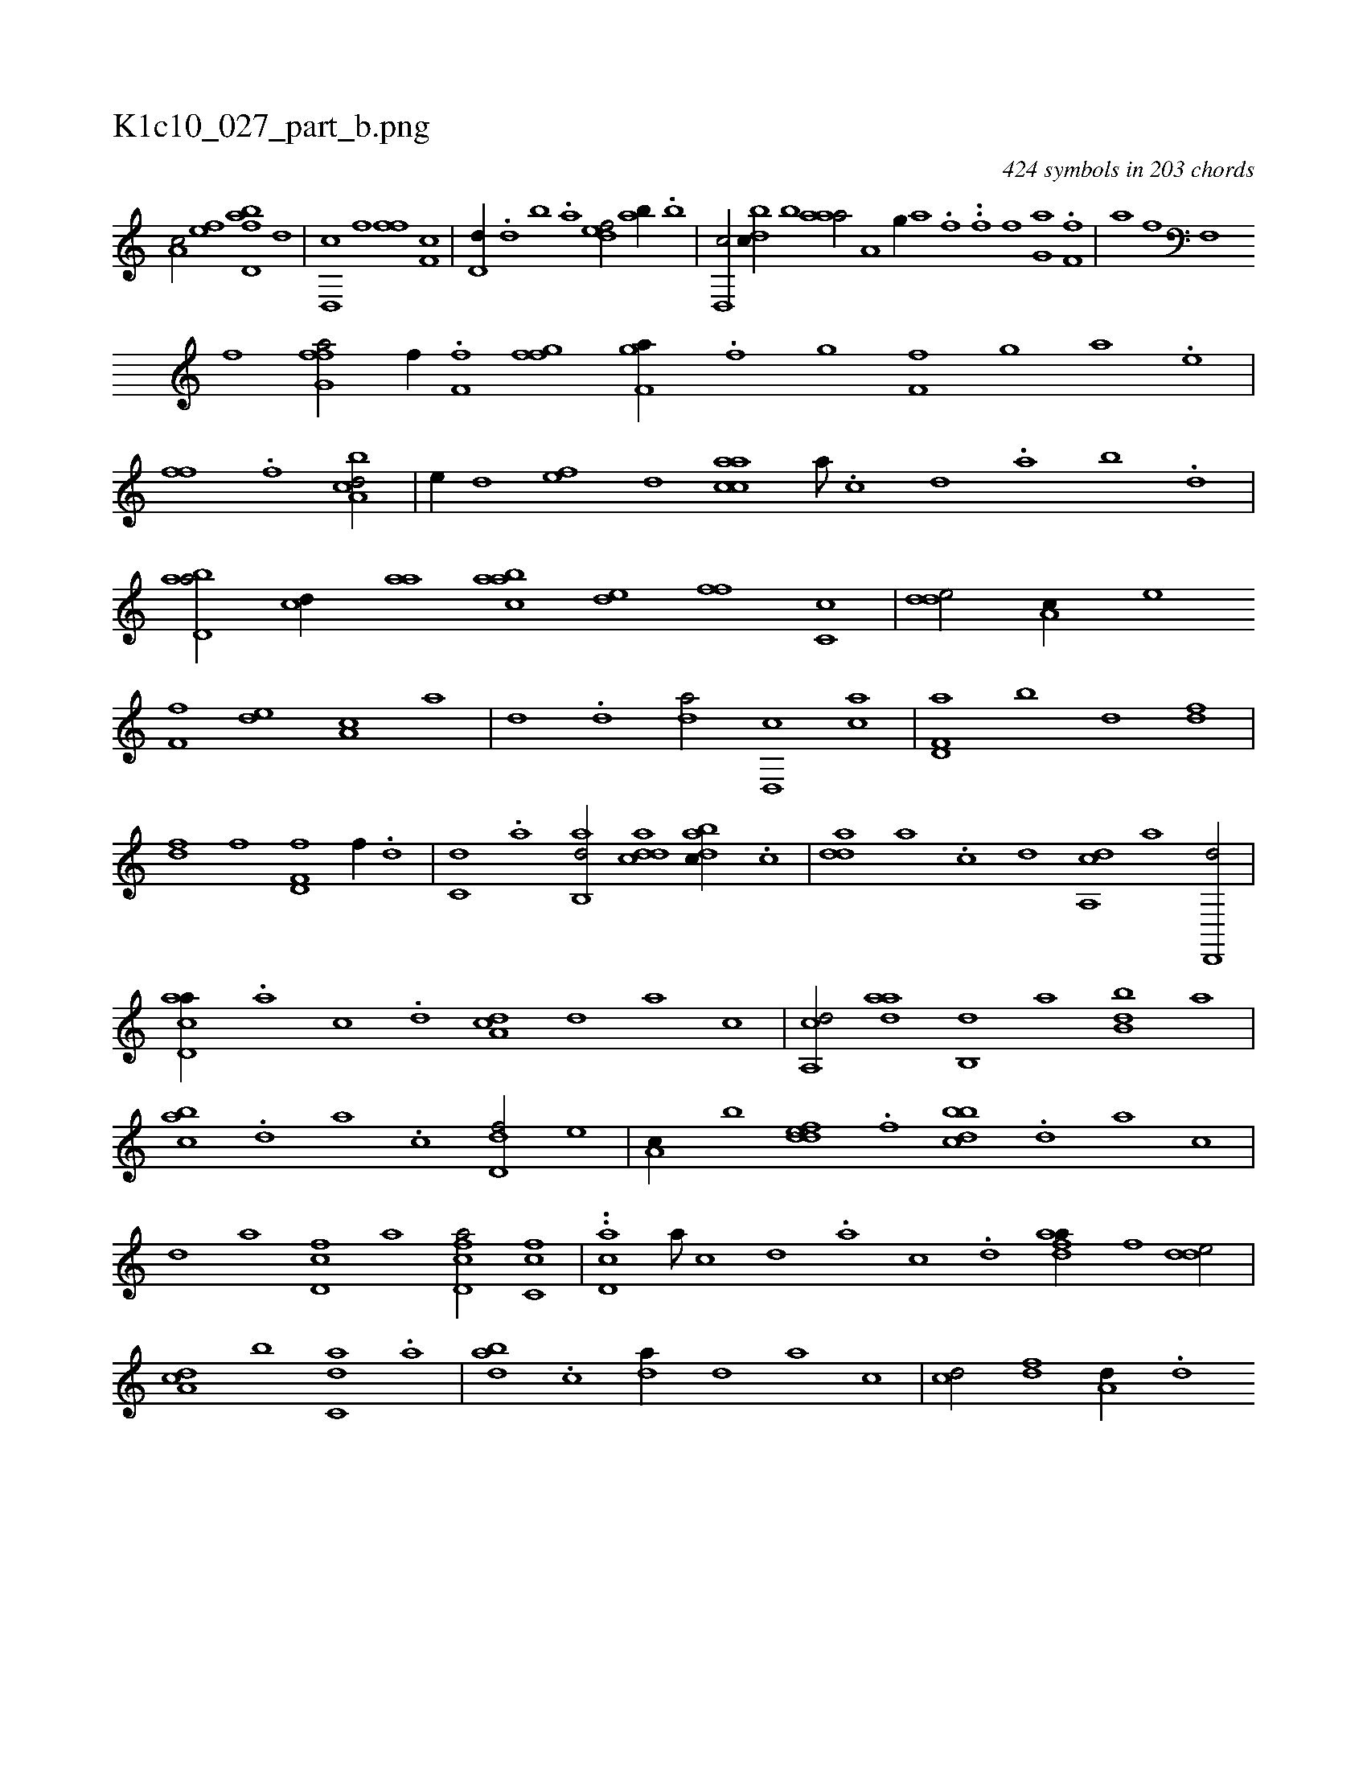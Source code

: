 X:1
%
%%titleleft true
%%tabaddflags 0
%%tabrhstyle grid
%
T:K1c10_027_part_b.png
C:424 symbols in 203 chords
L:1/1
K:italiantab
%
[,a,c/] [ef] [fbd,a] [,,,,d] |\
	[,d,,c] [,,f] [,,ff] [,f,c] |\
	[,,d,d//] .[,d] [,b] .[,a] [,,def/] [,ab//] .[,b] |\
	[,d,,c/] [,bdc//] [,,b] [,aaa/] [i,,h//] [,,,,,i] [,,,a,h/] [h,,g//] [,,,,h] [i,,ha] .[h] [f] .[,i] |\
	.[f] [,,f] [,,g,a] .[,,i] [if,h] [,,,,,h] [,,,,,i] [,h,,f] |\
	[,i,,h] [,,a] [h,,fh/] [f,,h//] [,,,,k] [,,i] .[h] |\
	[i,,h/] 
%
[h,,,h//] [,,,f] [ffg,a/] [,,f//] .[,,,h] |\
	[,ff,h/] [,ffg] [f,gha//] .[,,f] [,,g] [,,,h] |\
	[,ff,h/] [,,,g] [i,,ha] [,,,,h//] .[,,,e] |\
	[h,,fh] .[,,,h] [,,f] .[f] [,i] .[,h] [a,bcd/] |\
	[,,,e//] [,,d] [,ef] [,,d] [aacc] [,,a///] .[,,c] [,,d] .[,a] [,b] .[,d] |\
	[abd,a/] [,,,cd//] [,,aa] [aabc] [,,de] [,,ff] [,c,c] |\
	[,dde/] [,a,c//] [,,,e] 
%
[,f,f] [,,de] [,a,c] [,,,a] |\
	[,,,,d] .[,,d] [,,da/] [,d,,c] [,ac] |\
	[f,d,a] [,b] [,d] [df] |\
	[df] [h,,f] [f,d,f] [,,f//] .[d] |\
	[c,d] .[,a] [ab,,d/] [cdda] [dabc//] .[,c] |\
	[,dda] [a] .[c] [,,,,d] [da,,c] [,,,,a] [,d,,,d/] |\
	[acd,a//] .[,a] [,c] .[,,d] [,da,c] [,,,,d] [,,,a] [,,,,c] |\
	[a,,cd/] [,daa] [,,b,,d] [,,a] [,bb,d] [,,,a] |
%
[,abc] .[,,d] [,a] .[,c] [,dd,f/] [,,,e] |\
	[,a,c//] [,b] [,ddef] .[,,f] [,bbcd] .[,d] [a] [,,,,c] |\
	[,,,,d] [,,a] [fd,c] [,,,a] [fd,ca/] [fc,c] |\
	..[cd,a] [,a///] [,c] [,d] .[a] [c] .[d] [fdaa//] [,,,f] [,dde/] |\
	[da,c] [,,b] [c,da] .[,a] |\
	[abd] .[c] [da//] [,,d] [,a] [,c] |\
	[cd/] [df] [a,d//] .[,d] 
% number of items: 424


